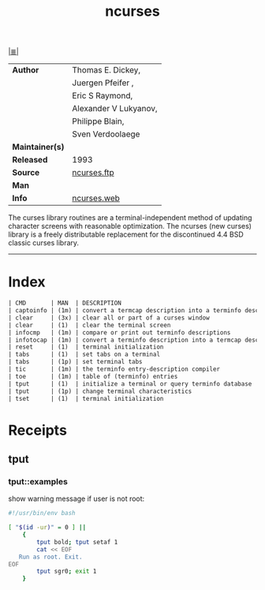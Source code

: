 # File          : cix-ncurses.org
# Created       : <2017-02-05 Sun 13:35:46 GMT>
# Modified      : <2017-8-24 Thu 23:40:38 BST> sharlatan
# Author        : sharlatan
# Maintainer(s) :
# Sinopsis      : Ncurses support utilities

#+OPTIONS: num:nil

[[file:../cix-main.org][|≣|]]
#+TITLE: ncurses
|-----------------+-----------------------|
| *Author*        | Thomas E. Dickey,     |
|                 | Juergen Pfeifer ,     |
|                 | Eric S Raymond,       |
|                 | Alexander V Lukyanov, |
|                 | Philippe Blain,       |
|                 | Sven Verdoolaege      |
| *Maintainer(s)* |                       |
| *Released*      | 1993                  |
| *Source*        | [[ftp://ftp.gnu.org/gnu/ncurses/][ncurses.ftp]]           |
| *Man*           |                       |
| *Info*          | [[http://invisible-island.net/ncurses/ncurses.html][ncurses.web]]           |
|-----------------+-----------------------|

The curses library routines are a terminal-independent method of updating
character screens with reasonable optimization. The ncurses (new curses) library
is a freely distributable replacement for the discontinued 4.4 BSD classic
curses library.
-----
* Index
#+BEGIN_SRC sh  :results value org output replace :exports results
../cix-stat.sh mandoc ncurses
#+END_SRC

#+RESULTS:
#+BEGIN_SRC org
| CMD       | MAN  | DESCRIPTION                                               |
| captoinfo | (1m) | convert a termcap description into a terminfo description |
| clear     | (3x) | clear all or part of a curses window                      |
| clear     | (1)  | clear the terminal screen                                 |
| infocmp   | (1m) | compare or print out terminfo descriptions                |
| infotocap | (1m) | convert a terminfo description into a termcap description |
| reset     | (1)  | terminal initialization                                   |
| tabs      | (1)  | set tabs on a terminal                                    |
| tabs      | (1p) | set terminal tabs                                         |
| tic       | (1m) | the terminfo entry-description compiler                   |
| toe       | (1m) | table of (terminfo) entries                               |
| tput      | (1)  | initialize a terminal or query terminfo database          |
| tput      | (1p) | change terminal characteristics                           |
| tset      | (1)  | terminal initialization                                   |
#+END_SRC

* Receipts

** tput
*** tput::examples
show warning message if user is not root:
#+BEGIN_SRC sh
  #!/usr/bin/env bash

  [ "$(id -ur)" = 0 ] ||
      {
          tput bold; tput setaf 1
          cat << EOF
     Run as root. Exit.
  EOF
          tput sgr0; exit 1
      }

#+END_SRC

# End of cix-ncurses.org
